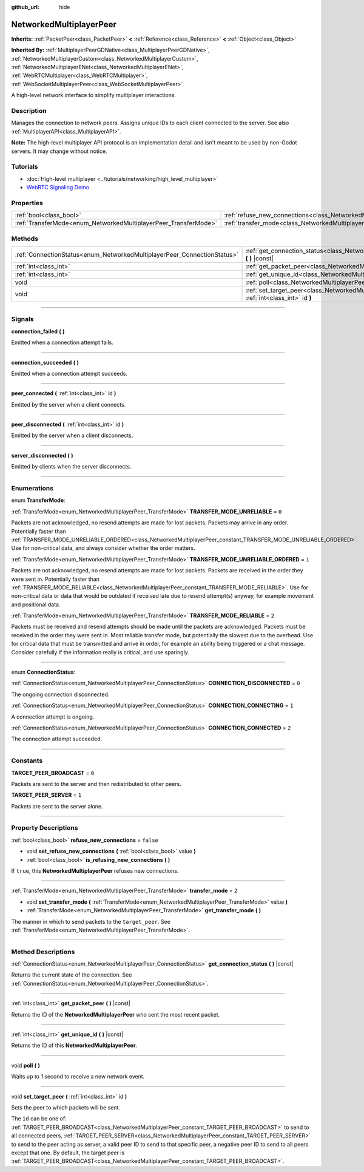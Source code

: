 :github_url: hide

.. DO NOT EDIT THIS FILE!!!
.. Generated automatically from Godot engine sources.
.. Generator: https://github.com/godotengine/godot/tree/3.5/doc/tools/make_rst.py.
.. XML source: https://github.com/godotengine/godot/tree/3.5/doc/classes/NetworkedMultiplayerPeer.xml.

.. _class_NetworkedMultiplayerPeer:

NetworkedMultiplayerPeer
========================

**Inherits:** :ref:`PacketPeer<class_PacketPeer>` **<** :ref:`Reference<class_Reference>` **<** :ref:`Object<class_Object>`

**Inherited By:** :ref:`MultiplayerPeerGDNative<class_MultiplayerPeerGDNative>`, :ref:`NetworkedMultiplayerCustom<class_NetworkedMultiplayerCustom>`, :ref:`NetworkedMultiplayerENet<class_NetworkedMultiplayerENet>`, :ref:`WebRTCMultiplayer<class_WebRTCMultiplayer>`, :ref:`WebSocketMultiplayerPeer<class_WebSocketMultiplayerPeer>`

A high-level network interface to simplify multiplayer interactions.

.. rst-class:: classref-introduction-group

Description
-----------

Manages the connection to network peers. Assigns unique IDs to each client connected to the server. See also :ref:`MultiplayerAPI<class_MultiplayerAPI>`.

\ **Note:** The high-level multiplayer API protocol is an implementation detail and isn't meant to be used by non-Godot servers. It may change without notice.

.. rst-class:: classref-introduction-group

Tutorials
---------

- :doc:`High-level multiplayer <../tutorials/networking/high_level_multiplayer>`

- `WebRTC Signaling Demo <https://godotengine.org/asset-library/asset/537>`__

.. rst-class:: classref-reftable-group

Properties
----------

.. table::
   :widths: auto

   +-----------------------------------------------------------------+-----------------------------------------------------------------------------------------------+-----------+
   | :ref:`bool<class_bool>`                                         | :ref:`refuse_new_connections<class_NetworkedMultiplayerPeer_property_refuse_new_connections>` | ``false`` |
   +-----------------------------------------------------------------+-----------------------------------------------------------------------------------------------+-----------+
   | :ref:`TransferMode<enum_NetworkedMultiplayerPeer_TransferMode>` | :ref:`transfer_mode<class_NetworkedMultiplayerPeer_property_transfer_mode>`                   | ``2``     |
   +-----------------------------------------------------------------+-----------------------------------------------------------------------------------------------+-----------+

.. rst-class:: classref-reftable-group

Methods
-------

.. table::
   :widths: auto

   +-------------------------------------------------------------------------+--------------------------------------------------------------------------------------------------------------------+
   | :ref:`ConnectionStatus<enum_NetworkedMultiplayerPeer_ConnectionStatus>` | :ref:`get_connection_status<class_NetworkedMultiplayerPeer_method_get_connection_status>` **(** **)** |const|      |
   +-------------------------------------------------------------------------+--------------------------------------------------------------------------------------------------------------------+
   | :ref:`int<class_int>`                                                   | :ref:`get_packet_peer<class_NetworkedMultiplayerPeer_method_get_packet_peer>` **(** **)** |const|                  |
   +-------------------------------------------------------------------------+--------------------------------------------------------------------------------------------------------------------+
   | :ref:`int<class_int>`                                                   | :ref:`get_unique_id<class_NetworkedMultiplayerPeer_method_get_unique_id>` **(** **)** |const|                      |
   +-------------------------------------------------------------------------+--------------------------------------------------------------------------------------------------------------------+
   | void                                                                    | :ref:`poll<class_NetworkedMultiplayerPeer_method_poll>` **(** **)**                                                |
   +-------------------------------------------------------------------------+--------------------------------------------------------------------------------------------------------------------+
   | void                                                                    | :ref:`set_target_peer<class_NetworkedMultiplayerPeer_method_set_target_peer>` **(** :ref:`int<class_int>` id **)** |
   +-------------------------------------------------------------------------+--------------------------------------------------------------------------------------------------------------------+

.. rst-class:: classref-section-separator

----

.. rst-class:: classref-descriptions-group

Signals
-------

.. _class_NetworkedMultiplayerPeer_signal_connection_failed:

.. rst-class:: classref-signal

**connection_failed** **(** **)**

Emitted when a connection attempt fails.

.. rst-class:: classref-item-separator

----

.. _class_NetworkedMultiplayerPeer_signal_connection_succeeded:

.. rst-class:: classref-signal

**connection_succeeded** **(** **)**

Emitted when a connection attempt succeeds.

.. rst-class:: classref-item-separator

----

.. _class_NetworkedMultiplayerPeer_signal_peer_connected:

.. rst-class:: classref-signal

**peer_connected** **(** :ref:`int<class_int>` id **)**

Emitted by the server when a client connects.

.. rst-class:: classref-item-separator

----

.. _class_NetworkedMultiplayerPeer_signal_peer_disconnected:

.. rst-class:: classref-signal

**peer_disconnected** **(** :ref:`int<class_int>` id **)**

Emitted by the server when a client disconnects.

.. rst-class:: classref-item-separator

----

.. _class_NetworkedMultiplayerPeer_signal_server_disconnected:

.. rst-class:: classref-signal

**server_disconnected** **(** **)**

Emitted by clients when the server disconnects.

.. rst-class:: classref-section-separator

----

.. rst-class:: classref-descriptions-group

Enumerations
------------

.. _enum_NetworkedMultiplayerPeer_TransferMode:

.. rst-class:: classref-enumeration

enum **TransferMode**:

.. _class_NetworkedMultiplayerPeer_constant_TRANSFER_MODE_UNRELIABLE:

.. rst-class:: classref-enumeration-constant

:ref:`TransferMode<enum_NetworkedMultiplayerPeer_TransferMode>` **TRANSFER_MODE_UNRELIABLE** = ``0``

Packets are not acknowledged, no resend attempts are made for lost packets. Packets may arrive in any order. Potentially faster than :ref:`TRANSFER_MODE_UNRELIABLE_ORDERED<class_NetworkedMultiplayerPeer_constant_TRANSFER_MODE_UNRELIABLE_ORDERED>`. Use for non-critical data, and always consider whether the order matters.

.. _class_NetworkedMultiplayerPeer_constant_TRANSFER_MODE_UNRELIABLE_ORDERED:

.. rst-class:: classref-enumeration-constant

:ref:`TransferMode<enum_NetworkedMultiplayerPeer_TransferMode>` **TRANSFER_MODE_UNRELIABLE_ORDERED** = ``1``

Packets are not acknowledged, no resend attempts are made for lost packets. Packets are received in the order they were sent in. Potentially faster than :ref:`TRANSFER_MODE_RELIABLE<class_NetworkedMultiplayerPeer_constant_TRANSFER_MODE_RELIABLE>`. Use for non-critical data or data that would be outdated if received late due to resend attempt(s) anyway, for example movement and positional data.

.. _class_NetworkedMultiplayerPeer_constant_TRANSFER_MODE_RELIABLE:

.. rst-class:: classref-enumeration-constant

:ref:`TransferMode<enum_NetworkedMultiplayerPeer_TransferMode>` **TRANSFER_MODE_RELIABLE** = ``2``

Packets must be received and resend attempts should be made until the packets are acknowledged. Packets must be received in the order they were sent in. Most reliable transfer mode, but potentially the slowest due to the overhead. Use for critical data that must be transmitted and arrive in order, for example an ability being triggered or a chat message. Consider carefully if the information really is critical, and use sparingly.

.. rst-class:: classref-item-separator

----

.. _enum_NetworkedMultiplayerPeer_ConnectionStatus:

.. rst-class:: classref-enumeration

enum **ConnectionStatus**:

.. _class_NetworkedMultiplayerPeer_constant_CONNECTION_DISCONNECTED:

.. rst-class:: classref-enumeration-constant

:ref:`ConnectionStatus<enum_NetworkedMultiplayerPeer_ConnectionStatus>` **CONNECTION_DISCONNECTED** = ``0``

The ongoing connection disconnected.

.. _class_NetworkedMultiplayerPeer_constant_CONNECTION_CONNECTING:

.. rst-class:: classref-enumeration-constant

:ref:`ConnectionStatus<enum_NetworkedMultiplayerPeer_ConnectionStatus>` **CONNECTION_CONNECTING** = ``1``

A connection attempt is ongoing.

.. _class_NetworkedMultiplayerPeer_constant_CONNECTION_CONNECTED:

.. rst-class:: classref-enumeration-constant

:ref:`ConnectionStatus<enum_NetworkedMultiplayerPeer_ConnectionStatus>` **CONNECTION_CONNECTED** = ``2``

The connection attempt succeeded.

.. rst-class:: classref-section-separator

----

.. rst-class:: classref-descriptions-group

Constants
---------

.. _class_NetworkedMultiplayerPeer_constant_TARGET_PEER_BROADCAST:

.. rst-class:: classref-constant

**TARGET_PEER_BROADCAST** = ``0``

Packets are sent to the server and then redistributed to other peers.

.. _class_NetworkedMultiplayerPeer_constant_TARGET_PEER_SERVER:

.. rst-class:: classref-constant

**TARGET_PEER_SERVER** = ``1``

Packets are sent to the server alone.

.. rst-class:: classref-section-separator

----

.. rst-class:: classref-descriptions-group

Property Descriptions
---------------------

.. _class_NetworkedMultiplayerPeer_property_refuse_new_connections:

.. rst-class:: classref-property

:ref:`bool<class_bool>` **refuse_new_connections** = ``false``

.. rst-class:: classref-property-setget

- void **set_refuse_new_connections** **(** :ref:`bool<class_bool>` value **)**
- :ref:`bool<class_bool>` **is_refusing_new_connections** **(** **)**

If ``true``, this **NetworkedMultiplayerPeer** refuses new connections.

.. rst-class:: classref-item-separator

----

.. _class_NetworkedMultiplayerPeer_property_transfer_mode:

.. rst-class:: classref-property

:ref:`TransferMode<enum_NetworkedMultiplayerPeer_TransferMode>` **transfer_mode** = ``2``

.. rst-class:: classref-property-setget

- void **set_transfer_mode** **(** :ref:`TransferMode<enum_NetworkedMultiplayerPeer_TransferMode>` value **)**
- :ref:`TransferMode<enum_NetworkedMultiplayerPeer_TransferMode>` **get_transfer_mode** **(** **)**

The manner in which to send packets to the ``target_peer``. See :ref:`TransferMode<enum_NetworkedMultiplayerPeer_TransferMode>`.

.. rst-class:: classref-section-separator

----

.. rst-class:: classref-descriptions-group

Method Descriptions
-------------------

.. _class_NetworkedMultiplayerPeer_method_get_connection_status:

.. rst-class:: classref-method

:ref:`ConnectionStatus<enum_NetworkedMultiplayerPeer_ConnectionStatus>` **get_connection_status** **(** **)** |const|

Returns the current state of the connection. See :ref:`ConnectionStatus<enum_NetworkedMultiplayerPeer_ConnectionStatus>`.

.. rst-class:: classref-item-separator

----

.. _class_NetworkedMultiplayerPeer_method_get_packet_peer:

.. rst-class:: classref-method

:ref:`int<class_int>` **get_packet_peer** **(** **)** |const|

Returns the ID of the **NetworkedMultiplayerPeer** who sent the most recent packet.

.. rst-class:: classref-item-separator

----

.. _class_NetworkedMultiplayerPeer_method_get_unique_id:

.. rst-class:: classref-method

:ref:`int<class_int>` **get_unique_id** **(** **)** |const|

Returns the ID of this **NetworkedMultiplayerPeer**.

.. rst-class:: classref-item-separator

----

.. _class_NetworkedMultiplayerPeer_method_poll:

.. rst-class:: classref-method

void **poll** **(** **)**

Waits up to 1 second to receive a new network event.

.. rst-class:: classref-item-separator

----

.. _class_NetworkedMultiplayerPeer_method_set_target_peer:

.. rst-class:: classref-method

void **set_target_peer** **(** :ref:`int<class_int>` id **)**

Sets the peer to which packets will be sent.

The ``id`` can be one of: :ref:`TARGET_PEER_BROADCAST<class_NetworkedMultiplayerPeer_constant_TARGET_PEER_BROADCAST>` to send to all connected peers, :ref:`TARGET_PEER_SERVER<class_NetworkedMultiplayerPeer_constant_TARGET_PEER_SERVER>` to send to the peer acting as server, a valid peer ID to send to that specific peer, a negative peer ID to send to all peers except that one. By default, the target peer is :ref:`TARGET_PEER_BROADCAST<class_NetworkedMultiplayerPeer_constant_TARGET_PEER_BROADCAST>`.

.. |virtual| replace:: :abbr:`virtual (This method should typically be overridden by the user to have any effect.)`
.. |const| replace:: :abbr:`const (This method has no side effects. It doesn't modify any of the instance's member variables.)`
.. |vararg| replace:: :abbr:`vararg (This method accepts any number of arguments after the ones described here.)`
.. |static| replace:: :abbr:`static (This method doesn't need an instance to be called, so it can be called directly using the class name.)`
